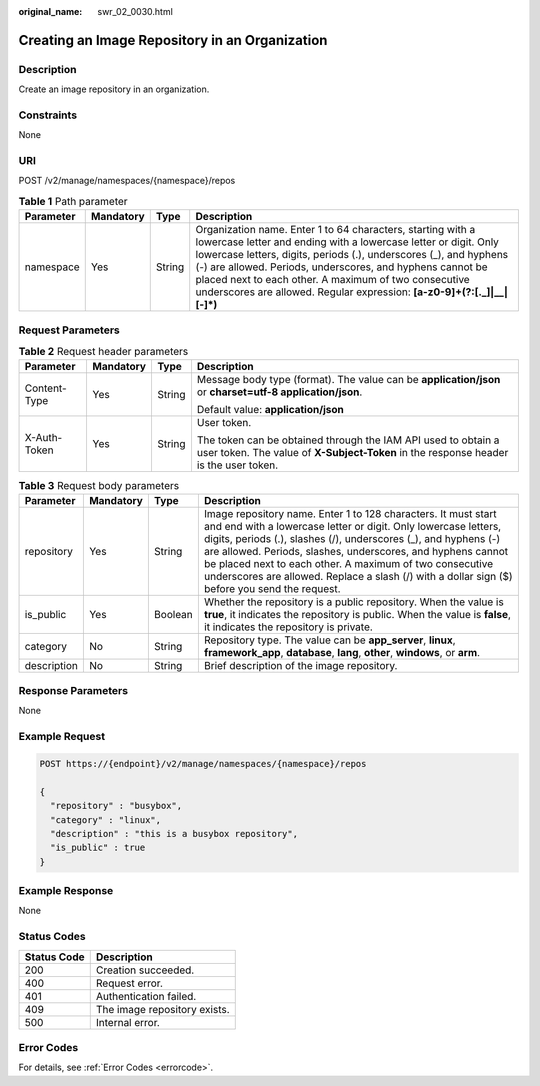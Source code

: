 :original_name: swr_02_0030.html

.. _swr_02_0030:

Creating an Image Repository in an Organization
===============================================

Description
-----------

Create an image repository in an organization.

Constraints
-----------

None

URI
---

POST /v2/manage/namespaces/{namespace}/repos

.. table:: **Table 1** Path parameter

   +-----------+-----------+--------+------------------------------------------------------------------------------------------------------------------------------------------------------------------------------------------------------------------------------------------------------------------------------------------------------------------------------------------------------------------------------------------------------+
   | Parameter | Mandatory | Type   | Description                                                                                                                                                                                                                                                                                                                                                                                          |
   +===========+===========+========+======================================================================================================================================================================================================================================================================================================================================================================================================+
   | namespace | Yes       | String | Organization name. Enter 1 to 64 characters, starting with a lowercase letter and ending with a lowercase letter or digit. Only lowercase letters, digits, periods (.), underscores (_), and hyphens (-) are allowed. Periods, underscores, and hyphens cannot be placed next to each other. A maximum of two consecutive underscores are allowed. Regular expression: **[a-z0-9]+(?:[._]|__|[-]*)** |
   +-----------+-----------+--------+------------------------------------------------------------------------------------------------------------------------------------------------------------------------------------------------------------------------------------------------------------------------------------------------------------------------------------------------------------------------------------------------------+

Request Parameters
------------------

.. table:: **Table 2** Request header parameters

   +-----------------+-----------------+-----------------+-------------------------------------------------------------------------------------------------------------------------------------------------------+
   | Parameter       | Mandatory       | Type            | Description                                                                                                                                           |
   +=================+=================+=================+=======================================================================================================================================================+
   | Content-Type    | Yes             | String          | Message body type (format). The value can be **application/json** or **charset=utf-8 application/json**.                                              |
   |                 |                 |                 |                                                                                                                                                       |
   |                 |                 |                 | Default value: **application/json**                                                                                                                   |
   +-----------------+-----------------+-----------------+-------------------------------------------------------------------------------------------------------------------------------------------------------+
   | X-Auth-Token    | Yes             | String          | User token.                                                                                                                                           |
   |                 |                 |                 |                                                                                                                                                       |
   |                 |                 |                 | The token can be obtained through the IAM API used to obtain a user token. The value of **X-Subject-Token** in the response header is the user token. |
   +-----------------+-----------------+-----------------+-------------------------------------------------------------------------------------------------------------------------------------------------------+

.. table:: **Table 3** Request body parameters

   +-------------+-----------+---------+---------------------------------------------------------------------------------------------------------------------------------------------------------------------------------------------------------------------------------------------------------------------------------------------------------------------------------------------------------------------------------------------------------------------------------+
   | Parameter   | Mandatory | Type    | Description                                                                                                                                                                                                                                                                                                                                                                                                                     |
   +=============+===========+=========+=================================================================================================================================================================================================================================================================================================================================================================================================================================+
   | repository  | Yes       | String  | Image repository name. Enter 1 to 128 characters. It must start and end with a lowercase letter or digit. Only lowercase letters, digits, periods (.), slashes (/), underscores (_), and hyphens (-) are allowed. Periods, slashes, underscores, and hyphens cannot be placed next to each other. A maximum of two consecutive underscores are allowed. Replace a slash (/) with a dollar sign ($) before you send the request. |
   +-------------+-----------+---------+---------------------------------------------------------------------------------------------------------------------------------------------------------------------------------------------------------------------------------------------------------------------------------------------------------------------------------------------------------------------------------------------------------------------------------+
   | is_public   | Yes       | Boolean | Whether the repository is a public repository. When the value is **true**, it indicates the repository is public. When the value is **false**, it indicates the repository is private.                                                                                                                                                                                                                                          |
   +-------------+-----------+---------+---------------------------------------------------------------------------------------------------------------------------------------------------------------------------------------------------------------------------------------------------------------------------------------------------------------------------------------------------------------------------------------------------------------------------------+
   | category    | No        | String  | Repository type. The value can be **app_server**, **linux**, **framework_app**, **database**, **lang**, **other**, **windows**, or **arm**.                                                                                                                                                                                                                                                                                     |
   +-------------+-----------+---------+---------------------------------------------------------------------------------------------------------------------------------------------------------------------------------------------------------------------------------------------------------------------------------------------------------------------------------------------------------------------------------------------------------------------------------+
   | description | No        | String  | Brief description of the image repository.                                                                                                                                                                                                                                                                                                                                                                                      |
   +-------------+-----------+---------+---------------------------------------------------------------------------------------------------------------------------------------------------------------------------------------------------------------------------------------------------------------------------------------------------------------------------------------------------------------------------------------------------------------------------------+

Response Parameters
-------------------

None

Example Request
---------------

.. code-block:: text

   POST https://{endpoint}/v2/manage/namespaces/{namespace}/repos

   {
     "repository" : "busybox",
     "category" : "linux",
     "description" : "this is a busybox repository",
     "is_public" : true
   }

Example Response
----------------

None

Status Codes
------------

=========== ============================
Status Code Description
=========== ============================
200         Creation succeeded.
400         Request error.
401         Authentication failed.
409         The image repository exists.
500         Internal error.
=========== ============================

Error Codes
-----------

For details, see :ref:`Error Codes <errorcode>`.

